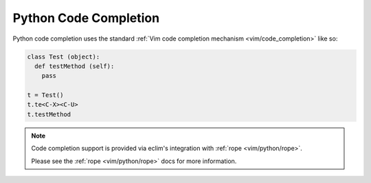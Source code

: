 .. Copyright (C) 2005 - 2008  Eric Van Dewoestine

   This program is free software: you can redistribute it and/or modify
   it under the terms of the GNU General Public License as published by
   the Free Software Foundation, either version 3 of the License, or
   (at your option) any later version.

   This program is distributed in the hope that it will be useful,
   but WITHOUT ANY WARRANTY; without even the implied warranty of
   MERCHANTABILITY or FITNESS FOR A PARTICULAR PURPOSE.  See the
   GNU General Public License for more details.

   You should have received a copy of the GNU General Public License
   along with this program.  If not, see <http://www.gnu.org/licenses/>.

.. _vim/python/complete:

Python Code Completion
======================

Python code completion uses the standard
:ref:`Vim code completion mechanism <vim/code_completion>` like so\:

.. code-block:: python

  class Test (object):
    def testMethod (self):
      pass

  t = Test()
  t.te<C-X><C-U>
  t.testMethod

.. note::

  Code completion support is provided via eclim's integration with
  :ref:`rope <vim/python/rope>`.

  Please see the :ref:`rope <vim/python/rope>` docs for more information.
